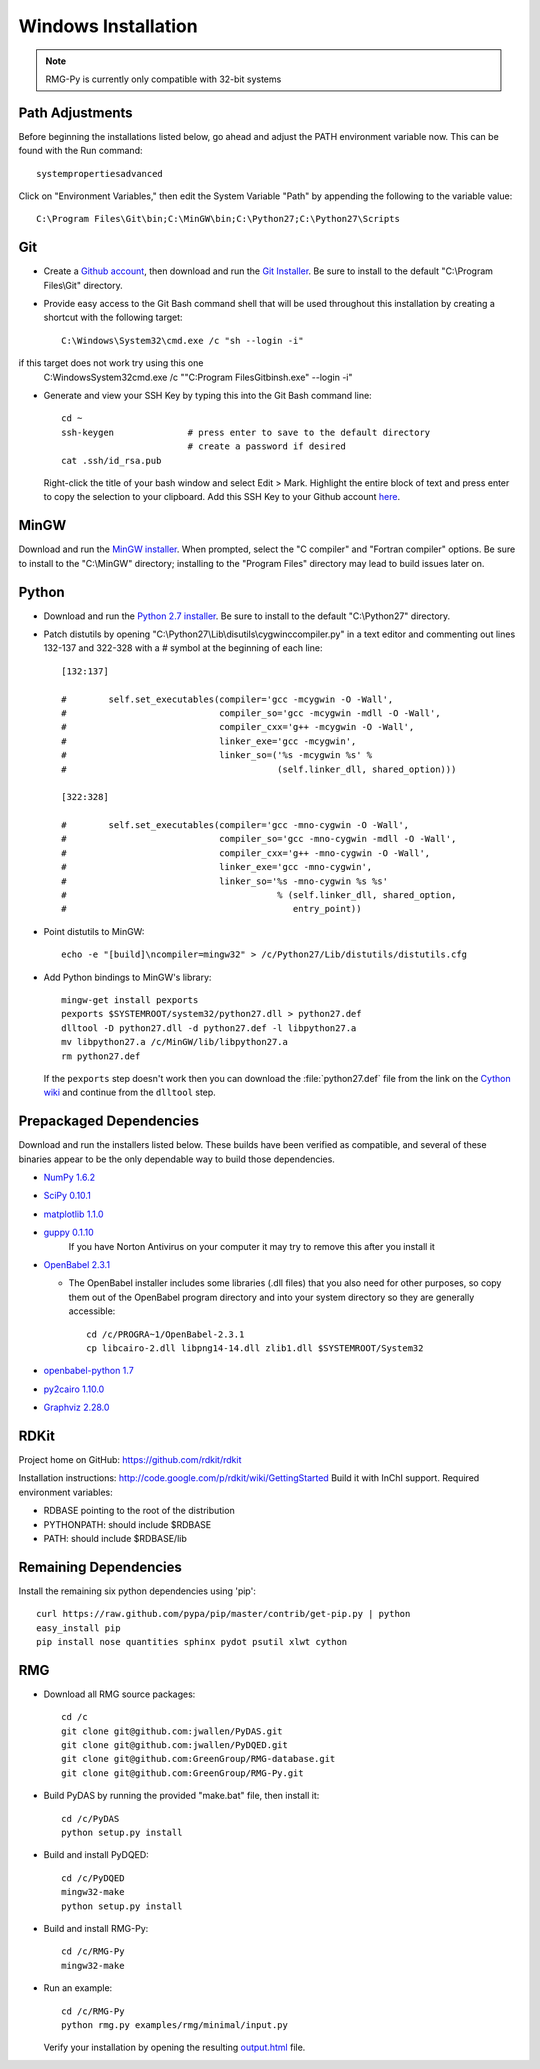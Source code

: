 .. _windows:

********************
Windows Installation
********************

.. NOTE::
	RMG-Py is currently only compatible with 32-bit systems

.. _path:
	
Path Adjustments
================

Before beginning the installations listed below, go ahead and adjust the PATH environment variable now. This can be found with the Run command: ::

	systempropertiesadvanced
	
Click on "Environment Variables," then edit the System Variable "Path" by appending the following to the variable value: ::

	C:\Program Files\Git\bin;C:\MinGW\bin;C:\Python27;C:\Python27\Scripts
	
.. _git:

Git
===

* Create a `Github account <https://github.com/signup/free>`_, then download and run the `Git Installer <http://git-scm.com/download/win>`_. Be sure to install to the default "C:\\Program Files\\Git" directory.

* Provide easy access to the Git Bash command shell that will be used throughout this installation by creating a shortcut with the following target: ::

	C:\Windows\System32\cmd.exe /c "sh --login -i"

if this target does not work try using this one
	C:\Windows\System32\cmd.exe /c  ""C:\Program Files\Git\bin\sh.exe" --login -i"

* Generate and view your SSH Key by typing this into the Git Bash command line: ::

	cd ~
	ssh-keygen		# press enter to save to the default directory
				# create a password if desired
	cat .ssh/id_rsa.pub

  Right-click the title of your bash window and select Edit > Mark. Highlight the entire block of text and press enter to copy the selection to your clipboard. Add this SSH Key to your Github account `here <https://github.com/settings/ssh>`_.

.. _mingw:

MinGW
=====

Download and run the `MinGW installer <http://hivelocity.dl.sourceforge.net/project/mingw/Installer/mingw-get-inst/mingw-get-inst-20120426/mingw-get-inst-20120426.exe>`_. When prompted, select the "C compiler" and "Fortran compiler" options. Be sure to install to the "C:\\MinGW" directory; installing to the "Program Files" directory may lead to build issues later on.

.. _python:

Python
======

* Download and run the `Python 2.7 installer <http://www.python.org/ftp/python/2.7.3/python-2.7.3.msi>`_. Be sure to install to the default "C:\\Python27" directory.

* Patch distutils by opening "C:\\Python27\\Lib\\disutils\\cygwinccompiler.py" in a text editor and commenting out lines 132-137 and 322-328 with a # symbol at the beginning of each line: ::

	[132:137]
	
	#        self.set_executables(compiler='gcc -mcygwin -O -Wall',
	#                             compiler_so='gcc -mcygwin -mdll -O -Wall',
	#                             compiler_cxx='g++ -mcygwin -O -Wall',
	#                             linker_exe='gcc -mcygwin',
	#                             linker_so=('%s -mcygwin %s' %
	#                                        (self.linker_dll, shared_option)))
	
	[322:328]
	
	#        self.set_executables(compiler='gcc -mno-cygwin -O -Wall',
	#                             compiler_so='gcc -mno-cygwin -mdll -O -Wall',
	#                             compiler_cxx='g++ -mno-cygwin -O -Wall',
	#                             linker_exe='gcc -mno-cygwin',
	#                             linker_so='%s -mno-cygwin %s %s'
	#                                        % (self.linker_dll, shared_option,
	#                                           entry_point))

* Point distutils to MinGW: ::

	echo -e "[build]\ncompiler=mingw32" > /c/Python27/Lib/distutils/distutils.cfg

* Add Python bindings to MinGW's library: ::

	mingw-get install pexports
	pexports $SYSTEMROOT/system32/python27.dll > python27.def
	dlltool -D python27.dll -d python27.def -l libpython27.a
	mv libpython27.a /c/MinGW/lib/libpython27.a
	rm python27.def

  If the ``pexports`` step doesn't work then you can download the :file:`python27.def` file from the link on the `Cython wiki <http://wiki.cython.org/InstallingOnWindows>`_ and continue from the ``dlltool`` step.

	
.. _prepackageddependencies:

Prepackaged Dependencies
========================

Download and run the installers listed below. These builds have been verified as compatible, and several of these binaries appear to be the only dependable way to build those dependencies.

* `NumPy 1.6.2 <http://softlayer.dl.sourceforge.net/project/numpy/NumPy/1.6.2/numpy-1.6.2-win32-superpack-python2.7.exe>`_
* `SciPy 0.10.1 <http://softlayer.dl.sourceforge.net/project/scipy/scipy/0.10.1/scipy-0.10.1-win32-superpack-python2.7.exe>`_
* `matplotlib  1.1.0 <http://softlayer.dl.sourceforge.net/project/matplotlib/matplotlib/matplotlib-1.1.0/matplotlib-1.1.0.win32-py2.7.exe>`_
* `guppy 0.1.10 <http://www.sistemasagiles.com.ar/soft/guppy-0.1.10.win32-py2.7.exe>`_
	If you have Norton Antivirus on your computer it may try to remove this after you install it
* `OpenBabel 2.3.1 <http://voxel.dl.sourceforge.net/project/openbabel/openbabel/2.3.1/OpenBabel2.3.1_Windows_Installer.exe>`_

  * The OpenBabel installer includes some libraries (.dll files) that you also need for other purposes, so copy them out of the OpenBabel program directory and into your system directory so they are generally accessible: ::
	
		cd /c/PROGRA~1/OpenBabel-2.3.1
		cp libcairo-2.dll libpng14-14.dll zlib1.dll $SYSTEMROOT/System32

* `openbabel-python 1.7 <http://softlayer.dl.sourceforge.net/project/openbabel/openbabel-python/1.7/openbabel-python-1.7.py27.exe>`_
* `py2cairo 1.10.0 <http://wxpython.org/cairo/py2cairo-1.10.0.win32-py2.7.exe>`_
* `Graphviz 2.28.0 <http://www.graphviz.org/pub/graphviz/stable/windows/graphviz-2.28.0.msi>`_

.. _remainingdependencies:


RDKit
================

Project home on GitHub: https://github.com/rdkit/rdkit

Installation instructions: http://code.google.com/p/rdkit/wiki/GettingStarted
Build it with InChI support.
Required environment variables:

* RDBASE pointing to the root of the distribution
* PYTHONPATH: should include $RDBASE
* PATH: should include $RDBASE/lib

Remaining Dependencies
======================

Install the remaining six python dependencies using 'pip': ::

	curl https://raw.github.com/pypa/pip/master/contrib/get-pip.py | python
	easy_install pip
	pip install nose quantities sphinx pydot psutil xlwt cython

.. _rmgsources:

RMG
===

* Download all RMG source packages: ::

	cd /c
	git clone git@github.com:jwallen/PyDAS.git
	git clone git@github.com:jwallen/PyDQED.git
	git clone git@github.com:GreenGroup/RMG-database.git
	git clone git@github.com:GreenGroup/RMG-Py.git

* Build PyDAS by running the provided "make.bat" file, then install it: ::

	cd /c/PyDAS
	python setup.py install

* Build and install PyDQED: ::

	cd /c/PyDQED
	mingw32-make
	python setup.py install

* Build and install RMG-Py: ::

	cd /c/RMG-Py
	mingw32-make

* Run an example: ::

	cd /c/RMG-Py
	python rmg.py examples/rmg/minimal/input.py

  Verify your installation by opening the resulting `output.html <file:///C:/RMG-Py/examples/rmg/minimal/output.html>`_ file.
